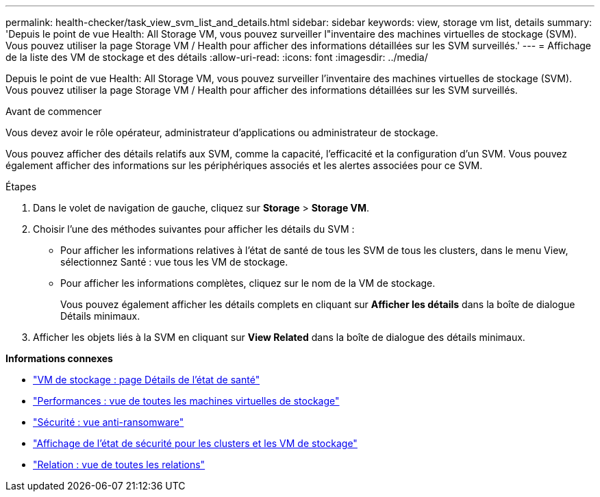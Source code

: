 ---
permalink: health-checker/task_view_svm_list_and_details.html 
sidebar: sidebar 
keywords: view, storage vm list, details 
summary: 'Depuis le point de vue Health: All Storage VM, vous pouvez surveiller l"inventaire des machines virtuelles de stockage (SVM). Vous pouvez utiliser la page Storage VM / Health pour afficher des informations détaillées sur les SVM surveillés.' 
---
= Affichage de la liste des VM de stockage et des détails
:allow-uri-read: 
:icons: font
:imagesdir: ../media/


[role="lead"]
Depuis le point de vue Health: All Storage VM, vous pouvez surveiller l'inventaire des machines virtuelles de stockage (SVM). Vous pouvez utiliser la page Storage VM / Health pour afficher des informations détaillées sur les SVM surveillés.

.Avant de commencer
Vous devez avoir le rôle opérateur, administrateur d'applications ou administrateur de stockage.

Vous pouvez afficher des détails relatifs aux SVM, comme la capacité, l'efficacité et la configuration d'un SVM. Vous pouvez également afficher des informations sur les périphériques associés et les alertes associées pour ce SVM.

.Étapes
. Dans le volet de navigation de gauche, cliquez sur *Storage* > *Storage VM*.
. Choisir l'une des méthodes suivantes pour afficher les détails du SVM :
+
** Pour afficher les informations relatives à l'état de santé de tous les SVM de tous les clusters, dans le menu View, sélectionnez Santé : vue tous les VM de stockage.
** Pour afficher les informations complètes, cliquez sur le nom de la VM de stockage.
+
Vous pouvez également afficher les détails complets en cliquant sur *Afficher les détails* dans la boîte de dialogue Détails minimaux.



. Afficher les objets liés à la SVM en cliquant sur *View Related* dans la boîte de dialogue des détails minimaux.


*Informations connexes*

* link:../health-checker/reference_health_svm_details_page.html["VM de stockage : page Détails de l'état de santé"]
* link:../performance-checker/performance-view-all.html#performance-all-storage-vms-view["Performances : vue de toutes les machines virtuelles de stockage"]
* link:../health-checker/task_view_antiransomware_status_of_all_volumes_storage_vms.html#view-security-details-of-all-volumes-with-anti-ransomware-detection["Sécurité : vue anti-ransomware"]
* link:../health-checker/task_view_detailed_security_status_for_clusters_and_svms.html["Affichage de l'état de sécurité pour les clusters et les VM de stockage"]
* link:../data-protection/reference_relationship_all_relationships_view.html["Relation : vue de toutes les relations"]

